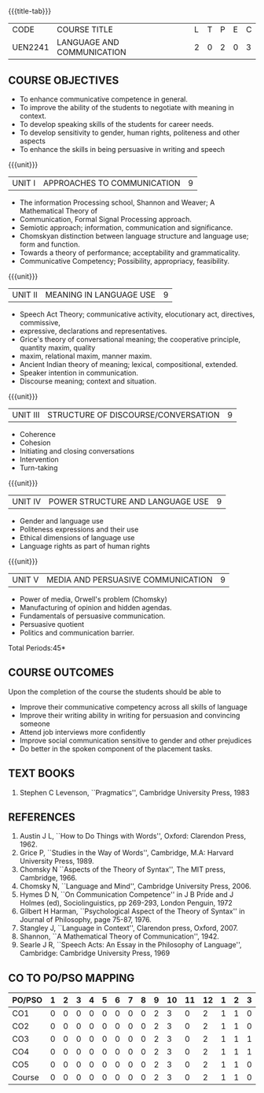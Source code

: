 *  
:properties:
:author: Dr. J Suresh and Dr. Y. V. Lokeswari
:date: 11-06-2021
:author: Dr. J Suresh and Dr. Y. V. Lokeswari
:date: 27-03-2021
:end:

#+startup: showall
{{{title-tab}}}
| CODE    | COURSE TITLE               | L | T | P | E | C |
| UEN2241 | LANGUAGE AND COMMUNICATION | 2 | 0 | 2 | 0 | 3 |

** COURSE OBJECTIVES
- To enhance communicative competence in general.
- To improve the ability of the students to negotiate with meaning in context.
- To develop speaking skills of the students for career needs.
- To develop sensitivity to gender, human rights, politeness and other aspects 
- To enhance the skills in being persuasive in writing and speech 

{{{unit}}}
| UNIT I | APPROACHES TO COMMUNICATION  | 9 |
- The information Processing school, Shannon and Weaver; A Mathematical Theory of
- Communication, Formal Signal Processing approach.
- Semiotic approach; information, communication and significance.
- Chomskyan distinction between language structure and language use; form and function.
- Towards a theory of performance; acceptability and grammaticality.
- Communicative Competency; Possibility, appropriacy, feasibility.

{{{unit}}}
| UNIT II | MEANING IN LANGUAGE USE | 9 |
- Speech Act Theory; communicative activity, elocutionary act, directives, commissive,
- expressive, declarations and representatives.
- Grice's theory of conversational meaning; the cooperative principle, quantity maxim, quality
- maxim, relational maxim, manner maxim.
- Ancient Indian theory of meaning; lexical, compositional, extended.
- Speaker intention in communication.
- Discourse meaning; context and situation.

{{{unit}}}
| UNIT III | STRUCTURE OF DISCOURSE/CONVERSATION | 9 |
- Coherence
- Cohesion
- Initiating and closing conversations
- Intervention
- Turn-taking

{{{unit}}}
| UNIT IV | POWER STRUCTURE AND LANGUAGE USE  | 9 |
- Gender and language use
- Politeness expressions and their use
- Ethical dimensions of language use
- Language rights as part of human rights

{{{unit}}}
| UNIT V | MEDIA AND PERSUASIVE COMMUNICATION   | 9 |
- Power of media, Orwell's problem (Chomsky)
- Manufacturing of opinion and hidden agendas.
- Fundamentals of persuasive communication.
- Persuasive quotient
- Politics and communication barrier.

\hfill *Total Periods:45*

** COURSE OUTCOMES
Upon the completion of the course the students should be able to
- Improve their communicative competency across all skills of language
- Improve their writing ability in writing for persuasion and convincing someone
- Attend job interviews more confidently
- Improve social communication sensitive to gender and other prejudices
- Do better in the spoken component of the placement tasks.

** TEXT BOOKS
1. Stephen C Levenson, ``Pragmatics'', Cambridge University Press, 1983

** REFERENCES
1. Austin J L, ``How to Do Things with Words'', Oxford: Clarendon Press, 1962.
2. Grice P, ``Studies in the Way of Words'', Cambridge, M.A: Harvard
   University Press, 1989.
3. Chomsky N ``Aspects of the Theory of Syntax'', The MIT press,
   Cambridge, 1966.
4. Chomsky N, ``Language and Mind'', Cambridge University
   Press, 2006. 
5. Hymes D N, ``On Communication Competence'' in J B Pride and J
   Holmes (ed), Sociolinguistics, pp 269-293, London Penguin, 1972
6. Gilbert H Harman, ``Psychological Aspect of the Theory of Syntax''
   in Journal of Philosophy, page 75-87, 1976.
7. Stangley J, ``Language in Context'', Clarendon press, Oxford, 2007.
8. Shannon, ``A Mathematical Theory of Communication'', 1942.
9. Searle J R, ``Speech Acts: An Essay in the Philosophy of
   Language'', Cambridge: Cambridge University Press, 1969


** CO TO PO/PSO MAPPING 
| PO/PSO | 1 | 2 | 3 | 4 | 5 | 6 | 7 | 8 | 9 | 10 | 11 | 12 | 1 | 2 | 3 |
|--------+---+---+---+---+---+---+---+---+---+----+----+----+---+---+---|
| CO1    | 0 | 0 | 0 | 0 | 0 | 0 | 0 | 0 | 2 |  3 |  0 |  2 | 1 | 1 | 0 |
| CO2    | 0 | 0 | 0 | 0 | 0 | 0 | 0 | 0 | 2 |  3 |  0 |  2 | 1 | 1 | 0 |
| CO3    | 0 | 0 | 0 | 0 | 0 | 0 | 0 | 0 | 2 |  3 |  0 |  2 | 1 | 1 | 1 |
| CO4    | 0 | 0 | 0 | 0 | 0 | 0 | 0 | 0 | 2 |  3 |  0 |  2 | 1 | 1 | 1 |
| CO5    | 0 | 0 | 0 | 0 | 0 | 0 | 0 | 0 | 2 |  3 |  0 |  2 | 1 | 1 | 0 |
|--------+---+---+---+---+---+---+---+---+---+----+----+----+---+---+---|
| Course | 0 | 0 | 0 | 0 | 0 | 0 | 0 | 0 | 2 |  3 |  0 |  2 | 1 | 1 | 0 |


